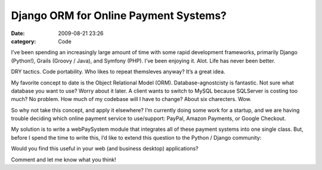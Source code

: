 Django ORM for Online Payment Systems?
######################################

:date: 2009-08-21 23:26
:category: Code


I’ve been spending an increasingly large amount of time with some
rapid development frameworks, primarily Django (Python!), Grails
(Groovy / Java), and Symfony (PHP). I’ve been enjoying it. Alot.
Life has never been better.

DRY tactics. Code portability. Who likes to repeat themsleves
anyway? It’s a great idea.

My favorite concept to date is the Object Relational Model (ORM).
Database-agnostcisty is fantastic. Not sure what database you want
to use? Worry about it later. A client wants to switch to MySQL
because SQLServer is costing too much? No problem. How much of my
codebase will I have to change? About six charecters. Wow.

So why not take this concept, and apply it elsewhere? I’m currently
doing some work for a startup, and we are having trouble deciding
which online payment service to use/support: PayPal, Amazon
Payments, or Google Checkout.

My solution is to write a webPaySystem module that integrates all
of these payment systems into one single class. But, before I spend
the time to write this, I’d like to extend this question to the
Python / Django community:

Would you find this useful in your web (and business desktop)
applications?

Comment and let me know what you think!
